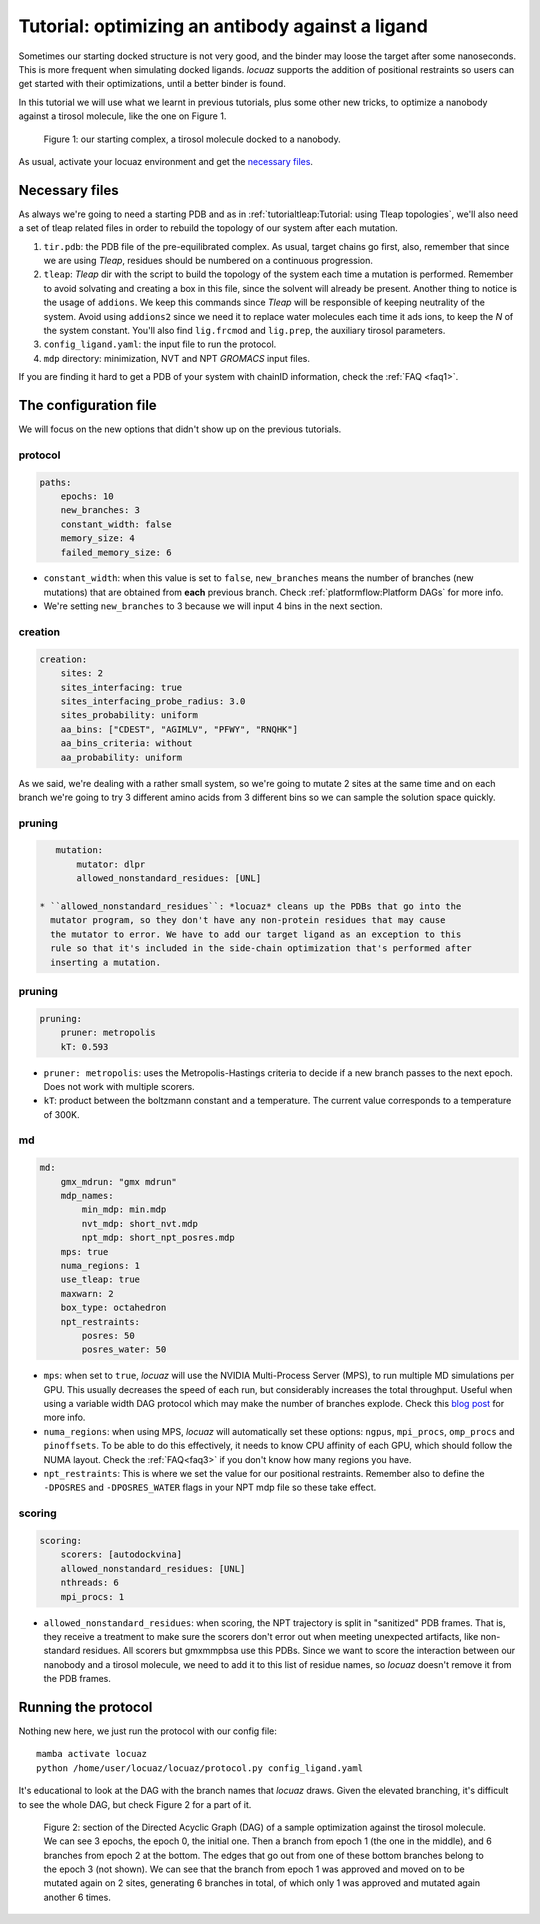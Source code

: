 ===================================================
Tutorial: optimizing an antibody against a ligand
===================================================

Sometimes our starting docked structure is not very good, and the binder may loose
the target after some nanoseconds. This is more frequent when simulating docked
ligands. *locuaz* supports the addition of positional restraints so users can get
started with their optimizations, until a better binder is found.

In this tutorial we will use what we learnt in previous tutorials, plus some other
new tricks, to optimize a nanobody against a tirosol molecule, like the one on
Figure 1.

.. figure:: ./resources/ligand_complex.png
        :alt: p53-nanobody complex

        Figure 1: our starting complex, a tirosol molecule docked to a nanobody.


As usual, activate your locuaz environment and get the `necessary files`_.

.. _necessary files: https://github.com/pgbarletta/locuaz/tree/main/examples/ligand_tutorial

Necessary files
----------------
As always we're going to need a starting PDB and as in
:ref:`tutorialtleap:Tutorial: using Tleap topologies`, we'll also need
a set of tleap related files in order to rebuild the topology of our system after
each mutation.

1. ``tir.pdb``: the PDB file of the pre-equilibrated complex. As usual, target chains go first, also,
   remember that since we are using *Tleap*, residues should be numbered on a continuous progression.
2. ``tleap``: *Tleap* dir with the script to build the topology of the system each time a mutation is performed.
   Remember to avoid solvating and creating a box in this file, since the solvent
   will already be present. Another thing to notice is the usage of ``addions``.
   We keep this commands since *Tleap* will be responsible of keeping neutrality
   of the system. Avoid using ``addions2`` since we need it to replace water molecules
   each time it ads ions, to keep the *N* of the system constant.
   You'll also find ``lig.frcmod`` and ``lig.prep``, the auxiliary tirosol parameters.
3. ``config_ligand.yaml``: the input file to run the protocol.
4. ``mdp`` directory: minimization, NVT and NPT *GROMACS* input files.

If you are finding it hard to get a PDB of your system with chainID information,
check the :ref:`FAQ <faq1>`.


The configuration file
-----------------------
We will focus on the new options that didn't show up on the previous tutorials.

protocol
^^^^^^^^
.. code-block:: console

    paths:
        epochs: 10
        new_branches: 3
        constant_width: false
        memory_size: 4
        failed_memory_size: 6

* ``constant_width``: when this value is set to ``false``, ``new_branches`` means
  the number of branches (new mutations) that are obtained from **each** previous branch.
  Check :ref:`platformflow:Platform DAGs` for more info.
* We're setting ``new_branches`` to 3 because we will input 4 bins in the next section.

creation
^^^^^^^^

.. code-block:: console

    creation:
        sites: 2
        sites_interfacing: true
        sites_interfacing_probe_radius: 3.0
        sites_probability: uniform
        aa_bins: ["CDEST", "AGIMLV", "PFWY", "RNQHK"]
        aa_bins_criteria: without
        aa_probability: uniform

As we said, we're dealing with a rather small system, so we're going to mutate 2
sites at the same time and on each branch we're going to try 3 different amino acids
from 3 different bins so we can sample the solution space quickly.

pruning
^^^^^^^^
.. code-block:: console

    mutation:
        mutator: dlpr
        allowed_nonstandard_residues: [UNL]

 * ``allowed_nonstandard_residues``: *locuaz* cleans up the PDBs that go into the
   mutator program, so they don't have any non-protein residues that may cause
   the mutator to error. We have to add our target ligand as an exception to this
   rule so that it's included in the side-chain optimization that's performed after
   inserting a mutation.

pruning
^^^^^^^^
.. code-block:: console

    pruning:
        pruner: metropolis
        kT: 0.593

* ``pruner: metropolis``: uses the Metropolis-Hastings criteria to decide if a
  new branch passes to the next epoch. Does not work with multiple scorers.
* ``kT``: product between the boltzmann constant and a temperature. The current
  value corresponds to a temperature of 300K.

md
^^
.. code-block:: console

    md:
        gmx_mdrun: "gmx mdrun"
        mdp_names:
            min_mdp: min.mdp
            nvt_mdp: short_nvt.mdp
            npt_mdp: short_npt_posres.mdp
        mps: true
        numa_regions: 1
        use_tleap: true
        maxwarn: 2
        box_type: octahedron
        npt_restraints:
            posres: 50
            posres_water: 50

* ``mps``: when set to ``true``, *locuaz* will use the NVIDIA Multi-Process Server (MPS),
  to run multiple MD simulations per GPU. This usually decreases the speed of each
  run, but considerably increases the total throughput. Useful when using a variable
  width DAG protocol which may make the number of branches explode.
  Check this `blog post`_ for more info.
* ``numa_regions``: when using MPS, *locuaz* will automatically set these options:
  ``ngpus``, ``mpi_procs``, ``omp_procs`` and ``pinoffsets``. To be able to do this
  effectively, it needs to know CPU affinity of each GPU, which should follow the
  NUMA layout.
  Check the :ref:`FAQ<faq3>` if you don't know how many regions you have.
* ``npt_restraints``: This is where we set the value for our positional restraints.
  Remember also to define the ``-DPOSRES`` and ``-DPOSRES_WATER`` flags in your
  NPT mdp file so these take effect.

.. _blog post: https://developer.nvidia.com/blog/maximizing-gromacs-throughput-with-multiple-simulations-per-gpu-using-mps-and-mig/

scoring
^^^^^^^
.. code-block:: console

    scoring:
        scorers: [autodockvina]
        allowed_nonstandard_residues: [UNL]
        nthreads: 6
        mpi_procs: 1

* ``allowed_nonstandard_residues``: when scoring, the NPT trajectory is split
  in "sanitized" PDB frames. That is, they receive a treatment to make sure the
  scorers don't error out when meeting unexpected artifacts, like non-standard
  residues. All scorers but gmxmmpbsa use this PDBs. Since we want to score the
  interaction between our nanobody and a tirosol molecule, we need to add it
  to this list of residue names, so *locuaz* doesn't remove it from the PDB frames.

Running the protocol
---------------------
Nothing new here, we just run the protocol with our config file::

    mamba activate locuaz
    python /home/user/locuaz/locuaz/protocol.py config_ligand.yaml

It's educational to look at the DAG with the branch names that *locuaz* draws.
Given the elevated branching, it's difficult to see the whole DAG, but check
Figure 2 for a part of it.

.. figure:: ./resources/ligand_iterations_dag.png
        :alt: iterations_dag

        Figure 2: section of the Directed Acyclic Graph (DAG) of a sample
        optimization against the tirosol molecule. We can see 3 epochs, the epoch
        0, the initial one. Then a branch from epoch 1 (the one in the middle),
        and 6 branches from epoch 2 at the bottom. The edges that go out from one
        of these bottom branches belong to the epoch 3 (not shown).
        We can see that the branch from epoch 1 was approved and moved on to be
        mutated again on 2 sites, generating 6 branches in total, of which only
        1 was approved and mutated again another 6 times.

